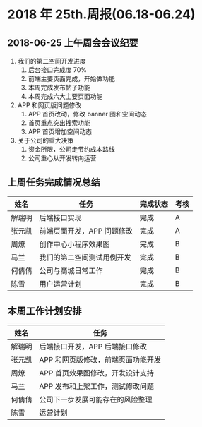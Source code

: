 * 2018 年 25th.周报(06.18-06.24)
** 2018-06-25 上午周会会议纪要
1. 我们的第二空间开发进度
   1. 后台接口完成度 70%
   2. 前端主要页面完成，开始做功能
   3. 本周完成发布帖子功能
   4. 本周完成六大主要页面功能
2. APP 和网页版问题修改
   1. APP 首页改动，修改 banner 图和空间动态
   2. 首页重点突出搜索功能
   3. APP 首页增加空间动态
3. 关于公司的重大决策
   1. 资金所限，公司走节约成本路线
   2. 公司重心从开发转向运营
** 上周任务完成情况总结
| 姓名   | 任务                       | 完成状态 | 考核 |
|--------+----------------------------+----------+------|
| 解瑞明 | 后端接口实现               | 完成     | A    |
| 张元凯 | 前端页面开发，APP 问题修改 | 完成     | A    |
| 周燎   | 创作中心小程序效果图       | 完成     | B    |
| 马兰   | 我们的第二空间测试用例开发 | 完成     | B    |
| 何倩倩 | 公司与商城日常工作         | 完成     | B    |
| 陈雪   | 用户运营计划               | 完成     | B    |
** 本周工作计划安排
| 姓名   | 任务                               |
|--------+------------------------------------|
| 解瑞明 | 后端接口开发，APP 后端接口修改     |
| 张元凯 | APP 和网页版修改，前端页面功能开发 |
| 周燎   | APP 首页效果图修改，开发设计支持   |
| 马兰   | APP 发布和上架工作，测试修改问题   |
| 何倩倩 | 公司下一步发展可能存在的风险整理   |
| 陈雪   | 运营计划                           |
